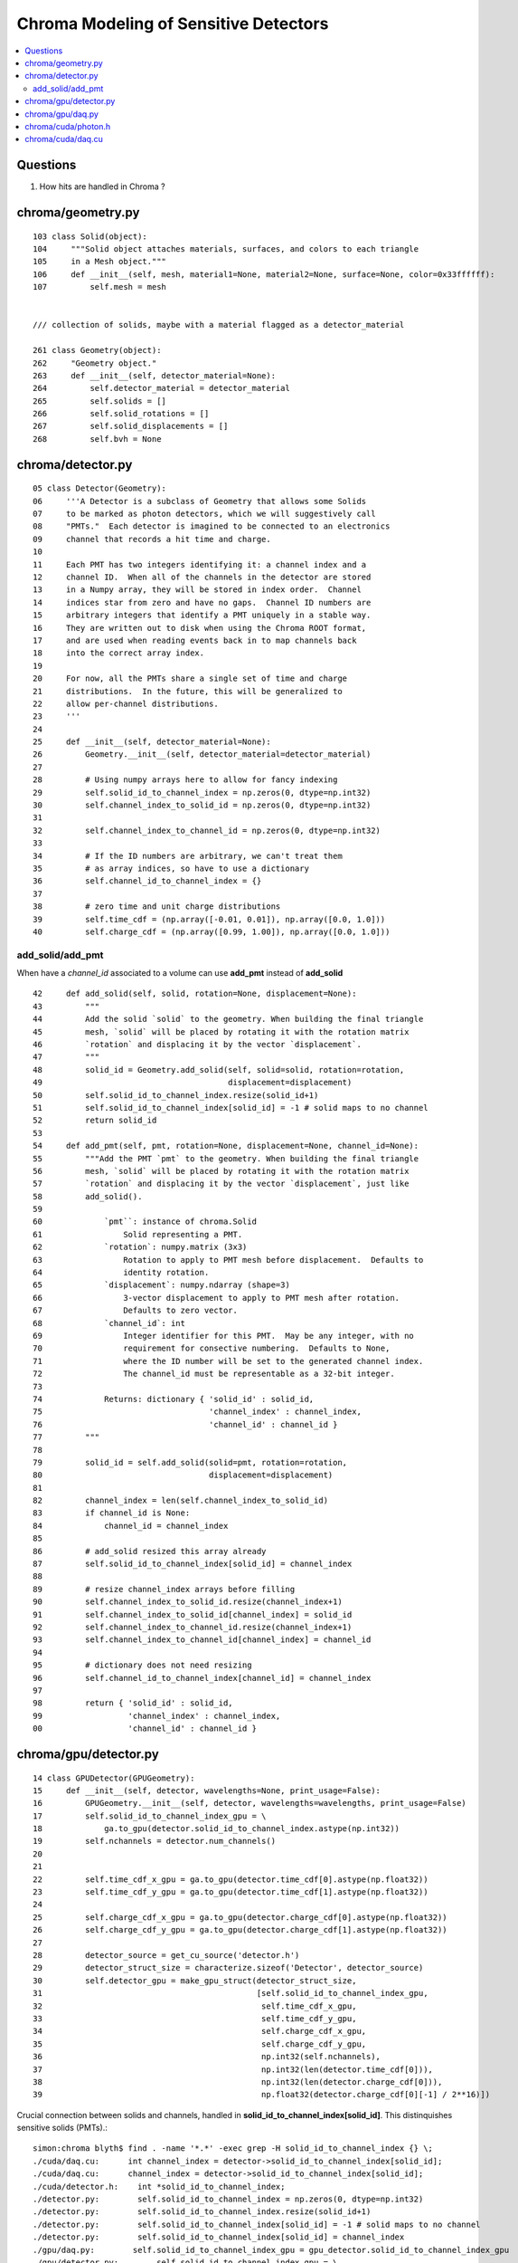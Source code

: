 Chroma Modeling of Sensitive Detectors 
=========================================

.. contents:: :local:

Questions 
-----------

#. How hits are handled in Chroma ?

chroma/geometry.py
---------------------

::

        103 class Solid(object):
        104     """Solid object attaches materials, surfaces, and colors to each triangle
        105     in a Mesh object."""
        106     def __init__(self, mesh, material1=None, material2=None, surface=None, color=0x33ffffff):
        107         self.mesh = mesh


        /// collection of solids, maybe with a material flagged as a detector_material

        261 class Geometry(object):
        262     "Geometry object."
        263     def __init__(self, detector_material=None):
        264         self.detector_material = detector_material
        265         self.solids = []
        266         self.solid_rotations = []
        267         self.solid_displacements = []
        268         self.bvh = None


chroma/detector.py
-------------------

::

     05 class Detector(Geometry):
     06     '''A Detector is a subclass of Geometry that allows some Solids
     07     to be marked as photon detectors, which we will suggestively call
     08     "PMTs."  Each detector is imagined to be connected to an electronics
     09     channel that records a hit time and charge.
     10 
     11     Each PMT has two integers identifying it: a channel index and a
     12     channel ID.  When all of the channels in the detector are stored
     13     in a Numpy array, they will be stored in index order.  Channel
     14     indices star from zero and have no gaps.  Channel ID numbers are
     15     arbitrary integers that identify a PMT uniquely in a stable way.
     16     They are written out to disk when using the Chroma ROOT format,
     17     and are used when reading events back in to map channels back
     18     into the correct array index.
     19 
     20     For now, all the PMTs share a single set of time and charge
     21     distributions.  In the future, this will be generalized to
     22     allow per-channel distributions.
     23     '''
     24 
     25     def __init__(self, detector_material=None):
     26         Geometry.__init__(self, detector_material=detector_material)
     27 
     28         # Using numpy arrays here to allow for fancy indexing
     29         self.solid_id_to_channel_index = np.zeros(0, dtype=np.int32)
     30         self.channel_index_to_solid_id = np.zeros(0, dtype=np.int32)
     31 
     32         self.channel_index_to_channel_id = np.zeros(0, dtype=np.int32)
     33 
     34         # If the ID numbers are arbitrary, we can't treat them
     35         # as array indices, so have to use a dictionary
     36         self.channel_id_to_channel_index = {}
     37 
     38         # zero time and unit charge distributions
     39         self.time_cdf = (np.array([-0.01, 0.01]), np.array([0.0, 1.0]))
     40         self.charge_cdf = (np.array([0.99, 1.00]), np.array([0.0, 1.0]))


add_solid/add_pmt
~~~~~~~~~~~~~~~~~~~~

When have a `channel_id` associated to a volume can use **add_pmt**  instead of **add_solid**

::

     42     def add_solid(self, solid, rotation=None, displacement=None):
     43         """
     44         Add the solid `solid` to the geometry. When building the final triangle
     45         mesh, `solid` will be placed by rotating it with the rotation matrix
     46         `rotation` and displacing it by the vector `displacement`.
     47         """
     48         solid_id = Geometry.add_solid(self, solid=solid, rotation=rotation,
     49                                       displacement=displacement)
     50         self.solid_id_to_channel_index.resize(solid_id+1)
     51         self.solid_id_to_channel_index[solid_id] = -1 # solid maps to no channel
     52         return solid_id
     53 
     54     def add_pmt(self, pmt, rotation=None, displacement=None, channel_id=None):
     55         """Add the PMT `pmt` to the geometry. When building the final triangle
     56         mesh, `solid` will be placed by rotating it with the rotation matrix
     57         `rotation` and displacing it by the vector `displacement`, just like
     58         add_solid().
     59 
     60             `pmt``: instance of chroma.Solid
     61                 Solid representing a PMT.
     62             `rotation`: numpy.matrix (3x3)
     63                 Rotation to apply to PMT mesh before displacement.  Defaults to
     64                 identity rotation.
     65             `displacement`: numpy.ndarray (shape=3)
     66                 3-vector displacement to apply to PMT mesh after rotation.
     67                 Defaults to zero vector.
     68             `channel_id`: int
     69                 Integer identifier for this PMT.  May be any integer, with no
     70                 requirement for consective numbering.  Defaults to None,
     71                 where the ID number will be set to the generated channel index.
     72                 The channel_id must be representable as a 32-bit integer.
     73         
     74             Returns: dictionary { 'solid_id' : solid_id, 
     75                                   'channel_index' : channel_index,
     76                                   'channel_id' : channel_id }
     77         """
     78 
     79         solid_id = self.add_solid(solid=pmt, rotation=rotation,
     80                                   displacement=displacement)
     81 
     82         channel_index = len(self.channel_index_to_solid_id)
     83         if channel_id is None:
     84             channel_id = channel_index
     85 
     86         # add_solid resized this array already
     87         self.solid_id_to_channel_index[solid_id] = channel_index
     88 
     89         # resize channel_index arrays before filling
     90         self.channel_index_to_solid_id.resize(channel_index+1)
     91         self.channel_index_to_solid_id[channel_index] = solid_id
     92         self.channel_index_to_channel_id.resize(channel_index+1)
     93         self.channel_index_to_channel_id[channel_index] = channel_id
     94 
     95         # dictionary does not need resizing
     96         self.channel_id_to_channel_index[channel_id] = channel_index
     97 
     98         return { 'solid_id' : solid_id,
     99                  'channel_index' : channel_index,
     00                  'channel_id' : channel_id }




chroma/gpu/detector.py
-----------------------

::

     14 class GPUDetector(GPUGeometry):
     15     def __init__(self, detector, wavelengths=None, print_usage=False):
     16         GPUGeometry.__init__(self, detector, wavelengths=wavelengths, print_usage=False)
     17         self.solid_id_to_channel_index_gpu = \
     18             ga.to_gpu(detector.solid_id_to_channel_index.astype(np.int32))
     19         self.nchannels = detector.num_channels()
     20 
     21 
     22         self.time_cdf_x_gpu = ga.to_gpu(detector.time_cdf[0].astype(np.float32))
     23         self.time_cdf_y_gpu = ga.to_gpu(detector.time_cdf[1].astype(np.float32))
     24 
     25         self.charge_cdf_x_gpu = ga.to_gpu(detector.charge_cdf[0].astype(np.float32))
     26         self.charge_cdf_y_gpu = ga.to_gpu(detector.charge_cdf[1].astype(np.float32))
     27 
     28         detector_source = get_cu_source('detector.h')
     29         detector_struct_size = characterize.sizeof('Detector', detector_source)
     30         self.detector_gpu = make_gpu_struct(detector_struct_size,
     31                                             [self.solid_id_to_channel_index_gpu,
     32                                              self.time_cdf_x_gpu,
     33                                              self.time_cdf_y_gpu,
     34                                              self.charge_cdf_x_gpu,
     35                                              self.charge_cdf_y_gpu,
     36                                              np.int32(self.nchannels),
     37                                              np.int32(len(detector.time_cdf[0])),
     38                                              np.int32(len(detector.charge_cdf[0])),
     39                                              np.float32(detector.charge_cdf[0][-1] / 2**16)])


Crucial connection between solids and channels, handled in **solid_id_to_channel_index[solid_id]**.
This distinquishes sensitive solids (PMTs).::

    simon:chroma blyth$ find . -name '*.*' -exec grep -H solid_id_to_channel_index {} \;
    ./cuda/daq.cu:      int channel_index = detector->solid_id_to_channel_index[solid_id];
    ./cuda/daq.cu:      channel_index = detector->solid_id_to_channel_index[solid_id];
    ./cuda/detector.h:    int *solid_id_to_channel_index;
    ./detector.py:        self.solid_id_to_channel_index = np.zeros(0, dtype=np.int32)
    ./detector.py:        self.solid_id_to_channel_index.resize(solid_id+1)
    ./detector.py:        self.solid_id_to_channel_index[solid_id] = -1 # solid maps to no channel
    ./detector.py:        self.solid_id_to_channel_index[solid_id] = channel_index
    ./gpu/daq.py:        self.solid_id_to_channel_index_gpu = gpu_detector.solid_id_to_channel_index_gpu
    ./gpu/detector.py:        self.solid_id_to_channel_index_gpu = \
    ./gpu/detector.py:            ga.to_gpu(detector.solid_id_to_channel_index.astype(np.int32))
    ./gpu/detector.py:                                            [self.solid_id_to_channel_index_gpu,




chroma/gpu/daq.py
-------------------

::

     60     def acquire(self, gpuphotons, rng_states, nthreads_per_block=64, max_blocks=1024, start_photon=None, nphotons=None, weight=1.0):
     61         if start_photon is None:
     62             start_photon = 0
     63         if nphotons is None:
     64             nphotons = len(gpuphotons.pos) - start_photon
     65 
     66         if self.ndaq == 1:
     67             for first_photon, photons_this_round, blocks in \
     68                     chunk_iterator(nphotons, nthreads_per_block, max_blocks):
     69                 self.gpu_funcs.run_daq(rng_states, np.uint32(0x1 << 2),
     70                                        np.int32(start_photon+first_photon), np.int32(photons_this_round), gpuphotons.t,
     71                                        gpuphotons.flags, gpuphotons.last_hit_triangles, gpuphotons.weights,
     72                                        self.solid_id_map_gpu,
     73                                        self.detector_gpu,
     74                                        self.earliest_time_int_gpu,
     75                                        self.channel_q_int_gpu, self.channel_history_gpu,
     76                                        np.float32(weight),
     77                                        block=(nthreads_per_block,1,1), grid=(blocks,1))




chroma/cuda/photon.h 
---------------------

::

     47 enum
     48 {
     49     NO_HIT           = 0x1 << 0,
     50     BULK_ABSORB      = 0x1 << 1,
     51     SURFACE_DETECT   = 0x1 << 2,
     52     SURFACE_ABSORB   = 0x1 << 3,
     53     RAYLEIGH_SCATTER = 0x1 << 4,
     54     REFLECT_DIFFUSE  = 0x1 << 5,
     55     REFLECT_SPECULAR = 0x1 << 6,
     56     SURFACE_REEMIT   = 0x1 << 7,
     57     SURFACE_TRANSMIT = 0x1 << 8,
     58     BULK_REEMIT      = 0x1 << 9,
     59     NAN_ABORT        = 0x1 << 31
     60 }; // processes

::

    In [16]: np.uint32(0x1 << 2)
    Out[16]: 4




chroma/cuda/daq.cu
--------------------

* how do the *sample_cdf* compare with those from Geant4 ?

Sequence::

   photon_id > triangle_id > solid_id > channel_index 


::

     35 __global__ void
     36 run_daq(curandState *s, unsigned int detection_state,
     37     int first_photon, int nphotons, float *photon_times,
     38     unsigned int *photon_histories, int *last_hit_triangles,
     39     float *weights,
     40     int *solid_map,
     41     Detector *detector,
     42     unsigned int *earliest_time_int,
     43     unsigned int *channel_q_int, unsigned int *channel_histories,
     44     float global_weight)
     45 {
     46 
     47     int id = threadIdx.x + blockDim.x * blockIdx.x;
     48 
     49     if (id < nphotons) {
     50     curandState rng = s[id];
     51     int photon_id = id + first_photon;
     52     int triangle_id = last_hit_triangles[photon_id];
     53 
     54     if (triangle_id > -1) {
     55         int solid_id = solid_map[triangle_id];
     56         unsigned int history = photon_histories[photon_id];
     57         int channel_index = detector->solid_id_to_channel_index[solid_id];
     58 
     59         if (channel_index >= 0 && (history & detection_state)) {                  // SURFACE_DETECT flagged in history   
     60 
     61         float weight = weights[photon_id] * global_weight;
     62         if (curand_uniform(&rng) < weight) {
     63             float time = photon_times[photon_id] +
     64             sample_cdf(&rng, detector->time_cdf_len,
     65                    detector->time_cdf_x, detector->time_cdf_y);
     66             unsigned int time_int = float_to_sortable_int(time);
     67 
     68             float charge = sample_cdf(&rng, detector->charge_cdf_len,
     69                       detector->charge_cdf_x,
     70                       detector->charge_cdf_y);
     71             unsigned int charge_int = roundf(charge / detector->charge_unit);
     72 
     73             atomicMin(earliest_time_int + channel_index, time_int);
     74             atomicAdd(channel_q_int + channel_index, charge_int);
     75             atomicOr(channel_histories + channel_index, history);
     76         } // if weighted photon contributes
     77 
     78         } // if photon detected by a channel
     79 
     80     } // if photon terminated on surface
     81 
     82     s[id] = rng;
     83    
     84     }
     85    
     86 }



